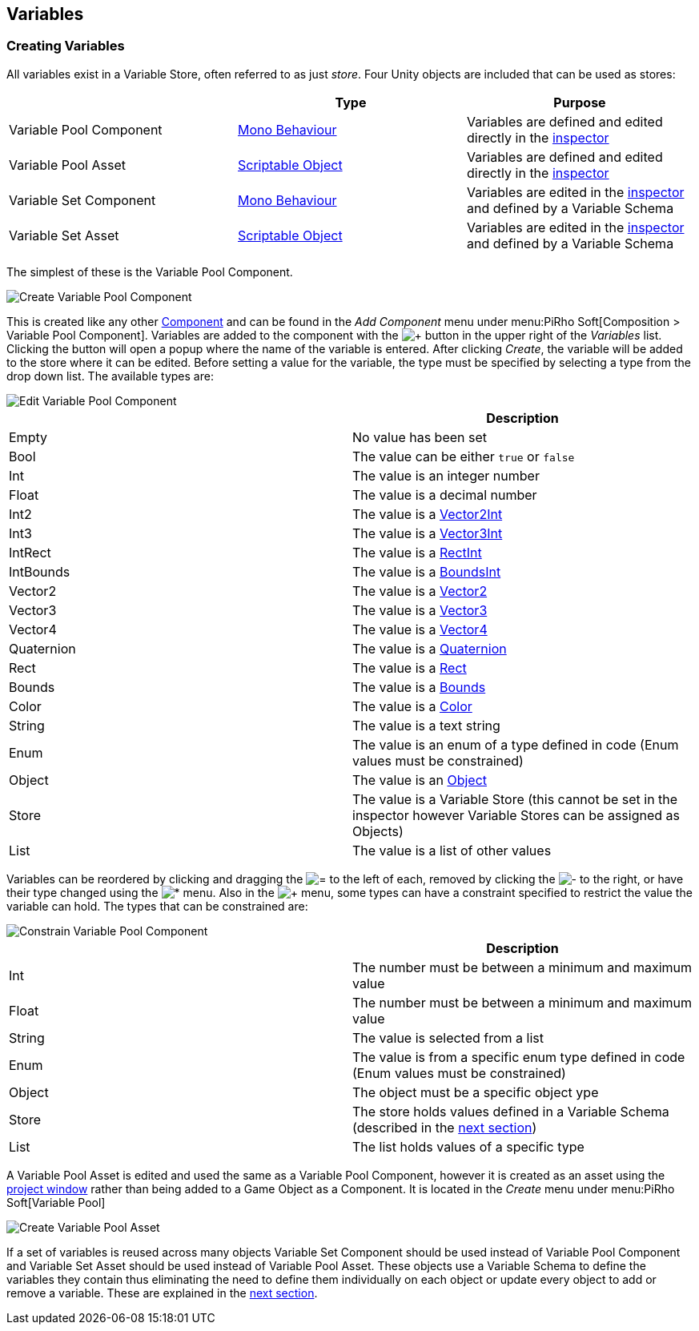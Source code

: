 [#topics/variables-2]

## Variables

### Creating Variables

All variables exist in a Variable Store, often referred to as just _store_. Four Unity objects are included that can be used as stores:

|===
|							| Type				| Purpose

| Variable Pool Component	| https://docs.unity3d.com/ScriptReference/MonoBehaviour.html[Mono Behaviour^]	| Variables are defined and edited directly in the https://docs.unity3d.com/Manual/UsingTheInspector.html[inspector^]
| Variable Pool Asset		| https://docs.unity3d.com/ScriptReference/ScriptableObject.html[Scriptable Object^]	| Variables are defined and edited directly in the https://docs.unity3d.com/Manual/UsingTheInspector.html[inspector^]
| Variable Set Component	| https://docs.unity3d.com/ScriptReference/MonoBehaviour.html[Mono Behaviour^]	| Variables are edited in the https://docs.unity3d.com/Manual/UsingTheInspector.html[inspector^] and defined by a Variable Schema
| Variable Set Asset		| https://docs.unity3d.com/ScriptReference/ScriptableObject.html[Scriptable Object^]	| Variables are edited in the https://docs.unity3d.com/Manual/UsingTheInspector.html[inspector^] and defined by a Variable Schema
|===

The simplest of these is the Variable Pool Component.

image::variables-2-create.png[Create Variable Pool Component]

This is created like any other https://docs.unity3d.com/Manual/UsingComponents.html[Component^] and can be found in the _Add Component_ menu under menu:PiRho Soft[Composition > Variable Pool Component]. Variables are added to the component with the image:variables-2-add-icon.png[+] button in the upper right of the _Variables_ list. Clicking the button will open a popup where the name of the variable is entered. After clicking _Create_, the variable will be added to the store where it can be edited. Before setting a value for the variable, the type must be specified by selecting a type from the drop down list. The available types are:

image::variables-2-edit.png[Edit Variable Pool Component]

|===
|				| Description

| Empty			| No value has been set
| Bool			| The value can be either `true` or `false`
| Int			| The value is an integer number
| Float			| The value is a decimal number
| Int2			| The value is a https://docs.unity3d.com/ScriptReference/Vector2Int.html[Vector2Int^]
| Int3			| The value is a https://docs.unity3d.com/ScriptReference/Vector3Int.html[Vector3Int^]
| IntRect		| The value is a https://docs.unity3d.com/ScriptReference/RectInt.html[RectInt^]
| IntBounds		| The value is a https://docs.unity3d.com/ScriptReference/BoundsInt.html[BoundsInt^]
| Vector2		| The value is a https://docs.unity3d.com/ScriptReference/Vector2.html[Vector2^]
| Vector3		| The value is a https://docs.unity3d.com/ScriptReference/Vector3.html[Vector3^]
| Vector4		| The value is a https://docs.unity3d.com/ScriptReference/Vector4.html[Vector4^]
| Quaternion	| The value is a https://docs.unity3d.com/ScriptReference/Quaternion.html[Quaternion^]
| Rect			| The value is a https://docs.unity3d.com/ScriptReference/Rect.html[Rect^]
| Bounds		| The value is a https://docs.unity3d.com/ScriptReference/Bounds.html[Bounds^]
| Color			| The value is a https://docs.unity3d.com/ScriptReference/Color.html[Color^]
| String		| The value is a text string
| Enum			| The value is an enum of a type defined in code (Enum values must be constrained)
| Object		| The value is an https://docs.unity3d.com/ScriptReference/Object.html[Object^]
| Store			| The value is a Variable Store (this cannot be set in the inspector however Variable Stores can be assigned as Objects)
| List			| The value is a list of other values
|===

Variables can be reordered by clicking and dragging the image:variables-2-move-icon.png[=] to the left of each, removed by clicking the image:variables-2-remove-icon.png[-] to the right, or have their type changed using the image:variables-2-edit-icon.png[*] menu. Also in the image:variables-2-edit-icon.png[+] menu, some types can have a constraint specified to restrict the value the variable can hold. The types that can be constrained are:

image::variables-2-constraint.png[Constrain Variable Pool Component]

|===
|				| Description

| Int			| The number must be between a minimum and maximum value
| Float			| The number must be between a minimum and maximum value
| String		| The value is selected from a list
| Enum			| The value is from a specific enum type defined in code (Enum values must be constrained)
| Object		| The object must be a specific object ype
| Store			| The store holds values defined in a Variable Schema (described in the <<topics/variables-3.html,next section>>)
| List			| The list holds values of a specific type
|===

A Variable Pool Asset is edited and used the same as a Variable Pool Component, however it is created as an asset using the https://docs.unity3d.com/Manual/ProjectView.html[project window^] rather than being added to a Game Object as a Component. It is located in the _Create_ menu under menu:PiRho Soft[Variable Pool]

image::variables-2-asset.png[Create Variable Pool Asset]

If a set of variables is reused across many objects Variable Set Component should be used instead of Variable Pool Component and Variable Set Asset should be used instead of Variable Pool Asset. These objects use a Variable Schema to define the variables they contain thus eliminating the need to define them individually on each object or update every object to add or remove a variable. These are explained in the <<topics/variables-3.html,next section>>.
